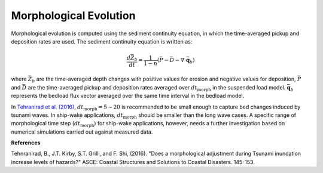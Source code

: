 .. _section_bed_equation:

Morphological Evolution
************************

Morphological evolution is computed using the sediment continuity equation, in which the time-averaged pickup and deposition rates are used. The sediment continuity equation is written as:

.. math:: \frac{d \bar{Z}_b}{dt} = \frac{1}{1-n}(\bar{P} - \bar{D} - \nabla \cdot {\bar{\mathbf q}_b})

where :math:`\bar{Z}_b` are the time-averaged depth changes with positive values for erosion and negative values for deposition, :math:`\bar{P}` and :math:`\bar{D}` are the time-averaged pickup and deposition rates averaged over :math:`dt_{\mbox{morph}}` in the suspended load model. :math:`{\bar{\mathbf q}_b}` represents the bedload flux vector averaged over the same time interval in the bedload model. 

In `Tehranirad et al. (2016) <https://personal.egr.uri.edu/grilli/COPRI_Babak_2015.pdf>`_, :math:`dt_{\mbox{morph}} = 5 \sim 20` is recommended to be small enough to capture bed changes induced by tsunami waves. In ship-wake applications, :math:`dt_{\mbox{morph}}` should be smaller than the long wave cases. A specific range of morphological time step (:math:`dt_{\mbox{morph}}`) for ship-wake applications, however, needs a further investigation based on numerical simulations carried out against measured data. 

**References**

Tehnranirad, B., J.T. Kirby, S.T. Grilli, and F. Shi, (2016). "Does a morphological adjustment during Tsunami inundation increase levels of hazards?" ASCE: Coastal Structures and Solutions to Coastal Disasters. 145-153.


